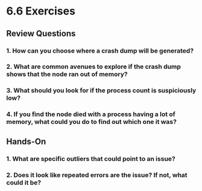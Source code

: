 * 6.6 Exercises
** Review Questions
*** 1. How can you choose where a crash dump will be generated?
*** 2. What are common avenues to explore if the crash dump shows that the node ran out of memory?
*** 3. What should you look for if the process count is suspiciously low?
*** 4. If you find the node died with a process having a lot of memory, what could you do to find out which one it was?
** Hands-On
*** 1. What are specific outliers that could point to an issue?
*** 2. Does it look like repeated errors are the issue? If not, what could it be?
